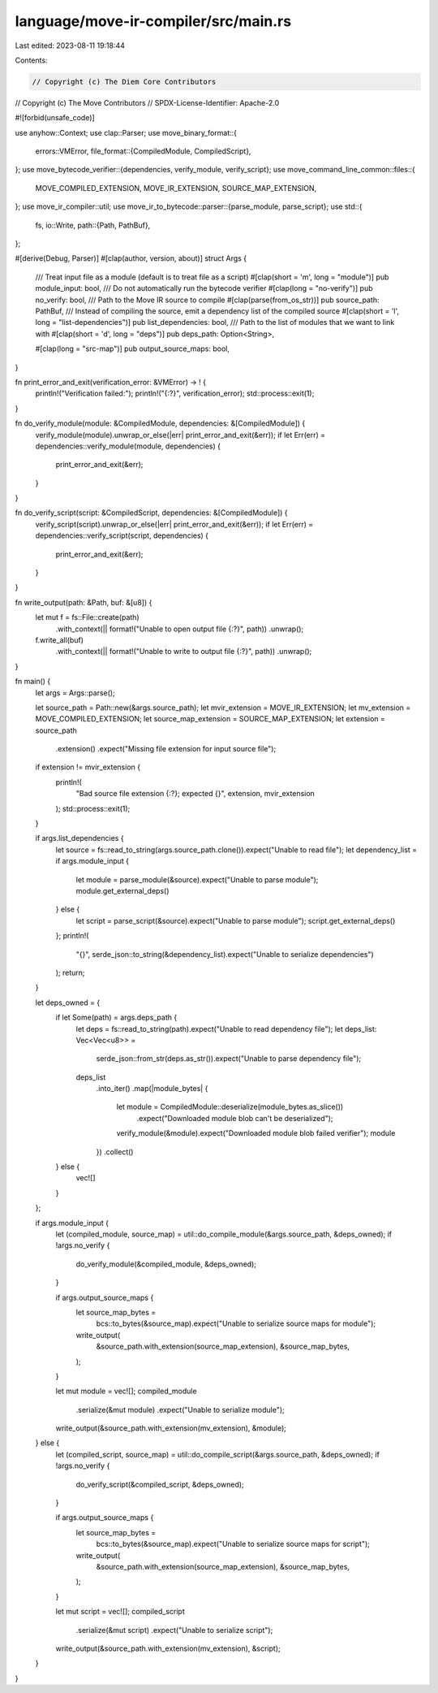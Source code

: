 language/move-ir-compiler/src/main.rs
=====================================

Last edited: 2023-08-11 19:18:44

Contents:

.. code-block:: rs

    // Copyright (c) The Diem Core Contributors
// Copyright (c) The Move Contributors
// SPDX-License-Identifier: Apache-2.0

#![forbid(unsafe_code)]

use anyhow::Context;
use clap::Parser;
use move_binary_format::{
    errors::VMError,
    file_format::{CompiledModule, CompiledScript},
};
use move_bytecode_verifier::{dependencies, verify_module, verify_script};
use move_command_line_common::files::{
    MOVE_COMPILED_EXTENSION, MOVE_IR_EXTENSION, SOURCE_MAP_EXTENSION,
};
use move_ir_compiler::util;
use move_ir_to_bytecode::parser::{parse_module, parse_script};
use std::{
    fs,
    io::Write,
    path::{Path, PathBuf},
};

#[derive(Debug, Parser)]
#[clap(author, version, about)]
struct Args {
    /// Treat input file as a module (default is to treat file as a script)
    #[clap(short = 'm', long = "module")]
    pub module_input: bool,
    /// Do not automatically run the bytecode verifier
    #[clap(long = "no-verify")]
    pub no_verify: bool,
    /// Path to the Move IR source to compile
    #[clap(parse(from_os_str))]
    pub source_path: PathBuf,
    /// Instead of compiling the source, emit a dependency list of the compiled source
    #[clap(short = 'l', long = "list-dependencies")]
    pub list_dependencies: bool,
    /// Path to the list of modules that we want to link with
    #[clap(short = 'd', long = "deps")]
    pub deps_path: Option<String>,

    #[clap(long = "src-map")]
    pub output_source_maps: bool,
}

fn print_error_and_exit(verification_error: &VMError) -> ! {
    println!("Verification failed:");
    println!("{:?}", verification_error);
    std::process::exit(1);
}

fn do_verify_module(module: &CompiledModule, dependencies: &[CompiledModule]) {
    verify_module(module).unwrap_or_else(|err| print_error_and_exit(&err));
    if let Err(err) = dependencies::verify_module(module, dependencies) {
        print_error_and_exit(&err);
    }
}

fn do_verify_script(script: &CompiledScript, dependencies: &[CompiledModule]) {
    verify_script(script).unwrap_or_else(|err| print_error_and_exit(&err));
    if let Err(err) = dependencies::verify_script(script, dependencies) {
        print_error_and_exit(&err);
    }
}

fn write_output(path: &Path, buf: &[u8]) {
    let mut f = fs::File::create(path)
        .with_context(|| format!("Unable to open output file {:?}", path))
        .unwrap();
    f.write_all(buf)
        .with_context(|| format!("Unable to write to output file {:?}", path))
        .unwrap();
}

fn main() {
    let args = Args::parse();

    let source_path = Path::new(&args.source_path);
    let mvir_extension = MOVE_IR_EXTENSION;
    let mv_extension = MOVE_COMPILED_EXTENSION;
    let source_map_extension = SOURCE_MAP_EXTENSION;
    let extension = source_path
        .extension()
        .expect("Missing file extension for input source file");
    if extension != mvir_extension {
        println!(
            "Bad source file extension {:?}; expected {}",
            extension, mvir_extension
        );
        std::process::exit(1);
    }

    if args.list_dependencies {
        let source = fs::read_to_string(args.source_path.clone()).expect("Unable to read file");
        let dependency_list = if args.module_input {
            let module = parse_module(&source).expect("Unable to parse module");
            module.get_external_deps()
        } else {
            let script = parse_script(&source).expect("Unable to parse module");
            script.get_external_deps()
        };
        println!(
            "{}",
            serde_json::to_string(&dependency_list).expect("Unable to serialize dependencies")
        );
        return;
    }

    let deps_owned = {
        if let Some(path) = args.deps_path {
            let deps = fs::read_to_string(path).expect("Unable to read dependency file");
            let deps_list: Vec<Vec<u8>> =
                serde_json::from_str(deps.as_str()).expect("Unable to parse dependency file");
            deps_list
                .into_iter()
                .map(|module_bytes| {
                    let module = CompiledModule::deserialize(module_bytes.as_slice())
                        .expect("Downloaded module blob can't be deserialized");
                    verify_module(&module).expect("Downloaded module blob failed verifier");
                    module
                })
                .collect()
        } else {
            vec![]
        }
    };

    if args.module_input {
        let (compiled_module, source_map) = util::do_compile_module(&args.source_path, &deps_owned);
        if !args.no_verify {
            do_verify_module(&compiled_module, &deps_owned);
        }

        if args.output_source_maps {
            let source_map_bytes =
                bcs::to_bytes(&source_map).expect("Unable to serialize source maps for module");
            write_output(
                &source_path.with_extension(source_map_extension),
                &source_map_bytes,
            );
        }

        let mut module = vec![];
        compiled_module
            .serialize(&mut module)
            .expect("Unable to serialize module");
        write_output(&source_path.with_extension(mv_extension), &module);
    } else {
        let (compiled_script, source_map) = util::do_compile_script(&args.source_path, &deps_owned);
        if !args.no_verify {
            do_verify_script(&compiled_script, &deps_owned);
        }

        if args.output_source_maps {
            let source_map_bytes =
                bcs::to_bytes(&source_map).expect("Unable to serialize source maps for script");
            write_output(
                &source_path.with_extension(source_map_extension),
                &source_map_bytes,
            );
        }

        let mut script = vec![];
        compiled_script
            .serialize(&mut script)
            .expect("Unable to serialize script");
        write_output(&source_path.with_extension(mv_extension), &script);
    }
}


